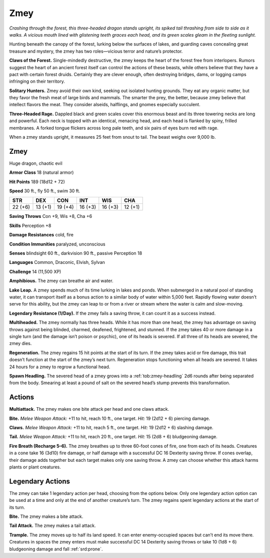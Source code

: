 
.. _tob:zmey:

Zmey
----

*Crashing through the forest, this three-headed dragon stands
upright, its spiked tail thrashing from side to side as it walks. A
vicious mouth lined with glistening teeth graces each head, and its
green scales gleam in the fleeting sunlight.*

Hunting beneath the canopy of the forest, lurking below the
surfaces of lakes, and guarding caves concealing great treasure
and mystery, the zmey has two roles—vicious terror and
nature’s protector.

**Claws of the Forest.** Single-mindedly destructive, the zmey
keeps the heart of the forest free from interlopers. Rumors
suggest the heart of an ancient forest itself can control the
actions of these beasts, while others believe that they have a pact
with certain forest druids. Certainly they are clever enough,
often destroying bridges, dams, or logging camps infringing on
their territory.

**Solitary Hunters.** Zmey avoid their own kind, seeking
out isolated hunting grounds. They eat any organic matter,
but they favor the fresh meat of large birds and mammals. The
smarter the prey, the better, because zmey believe that intellect
flavors the meat. They consider alseids, halflings, and gnomes
especially succulent.

**Three-Headed Rage.** Dappled black and green scales cover
this enormous beast and its three towering necks are long and
powerful. Each neck is topped with an identical, menacing head,
and each head is flanked by spiny, frilled membranes. A forked
tongue flickers across long pale teeth, and six pairs of eyes burn
red with rage.

When a zmey stands upright, it measures 25 feet from snout to
tail. The beast weighs over 9,000 lb.

Zmey
~~~~

Huge dragon, chaotic evil

**Armor Class** 18 (natural armor)

**Hit Points** 189 (18d12 + 72)

**Speed** 30 ft., fly 50 ft., swim 30 ft.

+-----------+----------+-----------+-----------+-----------+-----------+
| STR       | DEX      | CON       | INT       | WIS       | CHA       |
+===========+==========+===========+===========+===========+===========+
| 22 (+6)   | 13 (+1)  | 19 (+4)   | 16 (+3)   | 16 (+3)   | 12 (+1)   |
+-----------+----------+-----------+-----------+-----------+-----------+

**Saving Throws** Con +9, Wis +8, Cha +6

**Skills** Perception +8

**Damage Resistances** cold, fire

**Condition Immunities** paralyzed, unconscious

**Senses** blindsight 60 ft., darkvision 90 ft., passive Perception 18

**Languages** Common, Draconic, Elvish, Sylvan

**Challenge** 14 (11,500 XP)

**Amphibious.** The zmey can breathe air and water.

**Lake Leap.** A zmey spends much of its time lurking in lakes and
ponds. When submerged in a natural pool of standing water,
it can transport itself as a bonus action to a similar body of
water within 5,000 feet. Rapidly flowing water doesn’t serve for
this ability, but the zmey can leap to or from a river or stream
where the water is calm and slow-moving.

**Legendary Resistance (1/Day).** If the zmey fails a saving throw,
it can count it as a success instead.

**Multiheaded.** The zmey normally has three heads. While it
has more than one head, the zmey has advantage on saving
throws against being blinded, charmed, deafened, frightened,
and stunned. If the zmey takes 40 or more damage in a single
turn (and the damage isn’t poison or psychic), one of its heads
is severed. If all three of its heads are severed, the zmey dies.

**Regeneration.** The zmey regains 15 hit points at the start of its
turn. If the zmey takes acid or fire damage, this trait doesn’t
function at the start of the zmey’s next turn. Regeneration
stops functioning when all heads are severed. It takes 24 hours
for a zmey to regrow a functional head.

**Spawn Headling.** The severed head of a zmey grows into a
:ref:`tob:zmey-headling` 2d6 rounds after being separated from the
body. Smearing at least a pound of salt on the severed head’s
stump prevents this transformation.

Actions
~~~~~~~

**Multiattack.** The zmey makes one bite attack per head and one
claws attack.

**Bite.** *Melee Weapon Attack:* +11 to hit, reach 10 ft., one target.
*Hit:* 19 (2d12 + 6) piercing damage.

**Claws.** *Melee Weapon Attack:* +11 to hit, reach 5 ft., one target.
*Hit:* 19 (2d12 + 6) slashing damage.

**Tail.** *Melee Weapon Attack:* +11 to hit, reach 20 ft., one target.
*Hit:* 15 (2d8 + 6) bludgeoning damage.

**Fire Breath (Recharge 5–6).** The zmey breathes up to three
60-foot cones of fire, one from each of its heads. Creatures
in a cone take 16 (3d10) fire damage, or half damage with a
successful DC 16 Dexterity saving throw. If cones overlap, their
damage adds together but each target makes only one saving
throw. A zmey can choose whether this attack harms plants or
plant creatures.

Legendary Actions
~~~~~~~~~~~~~~~~~

The zmey can take 1 legendary action per head, choosing from
the options below. Only one legendary action option can be
used at a time and only at the end of another creature’s turn.
The zmey regains spent legendary actions at the start of its turn.

**Bite.** The zmey makes a bite attack.

**Tail Attack.** The zmey makes a tail attack.

**Trample.** The zmey moves up to half its land speed. It can
enter enemy-occupied spaces but can’t end its move there.
Creatures in spaces the zmey enters must make successful DC
14 Dexterity saving throws or take 10 (1d8 + 6) bludgeoning
damage and fall :ref:`srd:prone`.
